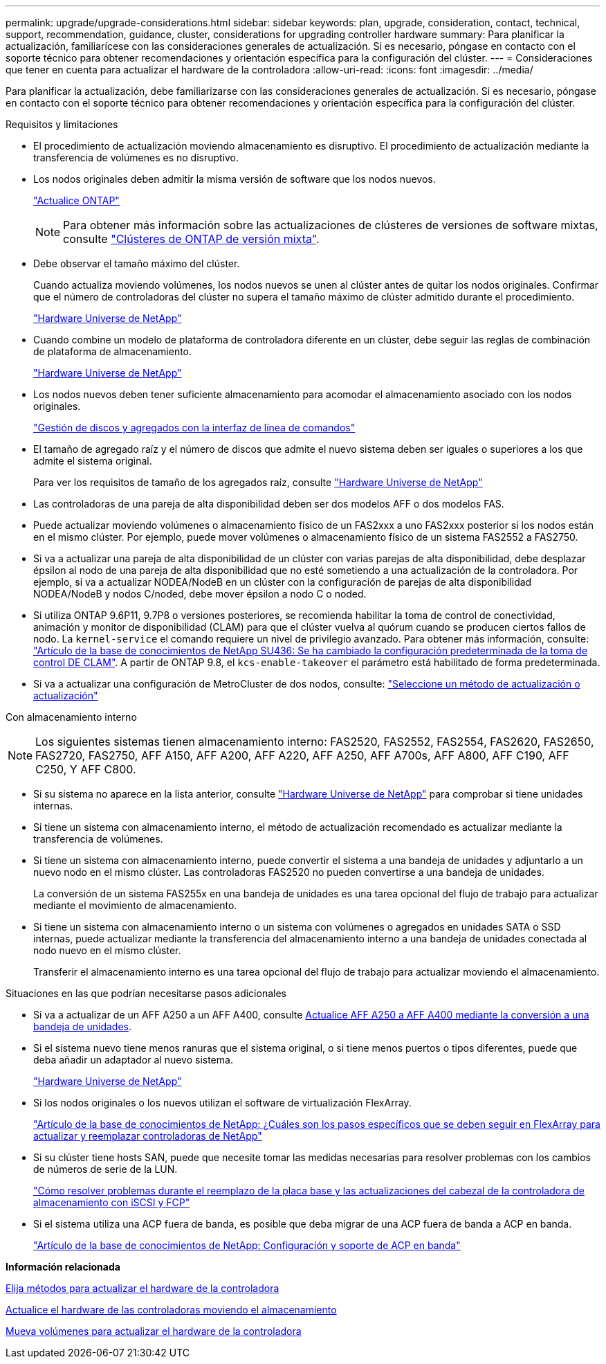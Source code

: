 ---
permalink: upgrade/upgrade-considerations.html 
sidebar: sidebar 
keywords: plan, upgrade, consideration, contact, technical, support, recommendation, guidance, cluster, considerations for upgrading controller hardware 
summary: Para planificar la actualización, familiarícese con las consideraciones generales de actualización. Si es necesario, póngase en contacto con el soporte técnico para obtener recomendaciones y orientación específica para la configuración del clúster. 
---
= Consideraciones que tener en cuenta para actualizar el hardware de la controladora
:allow-uri-read: 
:icons: font
:imagesdir: ../media/


[role="lead"]
Para planificar la actualización, debe familiarizarse con las consideraciones generales de actualización. Si es necesario, póngase en contacto con el soporte técnico para obtener recomendaciones y orientación específica para la configuración del clúster.

.Requisitos y limitaciones
* El procedimiento de actualización moviendo almacenamiento es disruptivo. El procedimiento de actualización mediante la transferencia de volúmenes es no disruptivo.
* Los nodos originales deben admitir la misma versión de software que los nodos nuevos.
+
link:https://docs.netapp.com/us-en/ontap/upgrade/index.html["Actualice ONTAP"^]

+

NOTE: Para obtener más información sobre las actualizaciones de clústeres de versiones de software mixtas, consulte https://docs.netapp.com/us-en/ontap/upgrade/concept_mixed_version_requirements.html["Clústeres de ONTAP de versión mixta"^].

* Debe observar el tamaño máximo del clúster.
+
Cuando actualiza moviendo volúmenes, los nodos nuevos se unen al clúster antes de quitar los nodos originales. Confirmar que el número de controladoras del clúster no supera el tamaño máximo de clúster admitido durante el procedimiento.

+
https://hwu.netapp.com["Hardware Universe de NetApp"^]

* Cuando combine un modelo de plataforma de controladora diferente en un clúster, debe seguir las reglas de combinación de plataforma de almacenamiento.
+
https://hwu.netapp.com["Hardware Universe de NetApp"^]

* Los nodos nuevos deben tener suficiente almacenamiento para acomodar el almacenamiento asociado con los nodos originales.
+
https://docs.netapp.com/us-en/ontap/disks-aggregates/index.html["Gestión de discos y agregados con la interfaz de línea de comandos"^]

* El tamaño de agregado raíz y el número de discos que admite el nuevo sistema deben ser iguales o superiores a los que admite el sistema original.
+
Para ver los requisitos de tamaño de los agregados raíz, consulte https://hwu.netapp.com["Hardware Universe de NetApp"^]

* Las controladoras de una pareja de alta disponibilidad deben ser dos modelos AFF o dos modelos FAS.
* Puede actualizar moviendo volúmenes o almacenamiento físico de un FAS2xxx a uno FAS2xxx posterior si los nodos están en el mismo clúster. Por ejemplo, puede mover volúmenes o almacenamiento físico de un sistema FAS2552 a FAS2750.
* Si va a actualizar una pareja de alta disponibilidad de un clúster con varias parejas de alta disponibilidad, debe desplazar épsilon al nodo de una pareja de alta disponibilidad que no esté sometiendo a una actualización de la controladora. Por ejemplo, si va a actualizar NODEA/NodeB en un clúster con la configuración de parejas de alta disponibilidad NODEA/NodeB y nodos C/noded, debe mover épsilon a nodo C o noded.
* Si utiliza ONTAP 9.6P11, 9.7P8 o versiones posteriores, se recomienda habilitar la toma de control de conectividad, animación y monitor de disponibilidad (CLAM) para que el clúster vuelva al quórum cuando se producen ciertos fallos de nodo. La `kernel-service` el comando requiere un nivel de privilegio avanzado. Para obtener más información, consulte: https://kb.netapp.com/Support_Bulletins/Customer_Bulletins/SU436["Artículo de la base de conocimientos de NetApp SU436: Se ha cambiado la configuración predeterminada de la toma de control DE CLAM"^]. A partir de ONTAP 9.8, el `kcs-enable-takeover` el parámetro está habilitado de forma predeterminada.
* Si va a actualizar una configuración de MetroCluster de dos nodos, consulte: https://docs.netapp.com/us-en/ontap-metrocluster/upgrade/concept_choosing_an_upgrade_method_mcc.html["Seleccione un método de actualización o actualización"^]


Con almacenamiento interno


NOTE: Los siguientes sistemas tienen almacenamiento interno: FAS2520, FAS2552, FAS2554, FAS2620, FAS2650, FAS2720, FAS2750, AFF A150, AFF A200, AFF A220, AFF A250, AFF A700s, AFF A800, AFF C190, AFF C250, Y AFF C800.

* Si su sistema no aparece en la lista anterior, consulte https://hwu.netapp.com["Hardware Universe de NetApp"^] para comprobar si tiene unidades internas.
* Si tiene un sistema con almacenamiento interno, el método de actualización recomendado es actualizar mediante la transferencia de volúmenes.
* Si tiene un sistema con almacenamiento interno, puede convertir el sistema a una bandeja de unidades y adjuntarlo a un nuevo nodo en el mismo clúster. Las controladoras FAS2520 no pueden convertirse a una bandeja de unidades.
+
La conversión de un sistema FAS255x en una bandeja de unidades es una tarea opcional del flujo de trabajo para actualizar mediante el movimiento de almacenamiento.

* Si tiene un sistema con almacenamiento interno o un sistema con volúmenes o agregados en unidades SATA o SSD internas, puede actualizar mediante la transferencia del almacenamiento interno a una bandeja de unidades conectada al nodo nuevo en el mismo clúster.
+
Transferir el almacenamiento interno es una tarea opcional del flujo de trabajo para actualizar moviendo el almacenamiento.



Situaciones en las que podrían necesitarse pasos adicionales

* Si va a actualizar de un AFF A250 a un AFF A400, consulte xref:upgrade_aff_a250_to_aff_a400_ndu_upgrade_workflow.adoc[Actualice AFF A250 a AFF A400 mediante la conversión a una bandeja de unidades].
* Si el sistema nuevo tiene menos ranuras que el sistema original, o si tiene menos puertos o tipos diferentes, puede que deba añadir un adaptador al nuevo sistema.
+
https://hwu.netapp.com["Hardware Universe de NetApp"^]

* Si los nodos originales o los nuevos utilizan el software de virtualización FlexArray.
+
https://kb.netapp.com/Advice_and_Troubleshooting/Data_Storage_Systems/V_Series/What_are_the_specific_steps_involved_in_FlexArray_for_NetApp_controller_upgrades%2F%2Freplacements%3F["Artículo de la base de conocimientos de NetApp: ¿Cuáles son los pasos específicos que se deben seguir en FlexArray para actualizar y reemplazar controladoras de NetApp"^]

* Si su clúster tiene hosts SAN, puede que necesite tomar las medidas necesarias para resolver problemas con los cambios de números de serie de la LUN.
+
https://kb.netapp.com/Advice_and_Troubleshooting/Data_Storage_Systems/FlexPod_with_Infrastructure_Automation/resolve_issues_during_storage_controller_motherboard_replacement_and_head_upgrades_with_iSCSI_and_FCP["Cómo resolver problemas durante el reemplazo de la placa base y las actualizaciones del cabezal de la controladora de almacenamiento con iSCSI y FCP"^]

* Si el sistema utiliza una ACP fuera de banda, es posible que deba migrar de una ACP fuera de banda a ACP en banda.
+
https://kb.netapp.com/Advice_and_Troubleshooting/Data_Storage_Systems/FAS_Systems/In-Band_ACP_Setup_and_Support["Artículo de la base de conocimientos de NetApp: Configuración y soporte de ACP en banda"^]



*Información relacionada*

xref:upgrade-methods.adoc[Elija métodos para actualizar el hardware de la controladora]

xref:upgrade-by-moving-storage-parent.adoc[Actualice el hardware de las controladoras moviendo el almacenamiento]

xref:upgrade-by-moving-volumes-parent.adoc[Mueva volúmenes para actualizar el hardware de la controladora]
